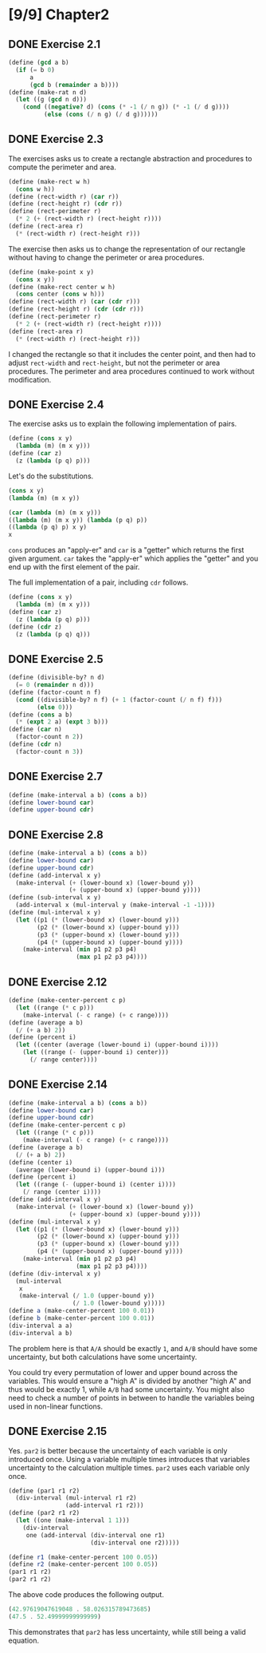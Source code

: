 #+STARTUP: indent
* [9/9] Chapter2
** DONE Exercise 2.1
#+BEGIN_SRC scheme
  (define (gcd a b)
    (if (= b 0)
        a
        (gcd b (remainder a b))))
  (define (make-rat n d)
    (let ((g (gcd n d)))
      (cond ((negative? d) (cons (* -1 (/ n g)) (* -1 (/ d g))))
            (else (cons (/ n g) (/ d g))))))
#+END_SRC
** DONE Exercise 2.3
The exercises asks us to create a rectangle abstraction and procedures to compute the perimeter and area.

#+BEGIN_SRC scheme
  (define (make-rect w h)
    (cons w h))
  (define (rect-width r) (car r))
  (define (rect-height r) (cdr r))
  (define (rect-perimeter r)
    (* 2 (+ (rect-width r) (rect-height r))))
  (define (rect-area r)
    (* (rect-width r) (rect-height r)))
#+END_SRC

The exercise then asks us to change the representation of our rectangle without having to change the perimeter or area procedures.

#+BEGIN_SRC scheme
  (define (make-point x y)
    (cons x y))
  (define (make-rect center w h)
    (cons center (cons w h)))
  (define (rect-width r) (car (cdr r)))
  (define (rect-height r) (cdr (cdr r)))
  (define (rect-perimeter r)
    (* 2 (+ (rect-width r) (rect-height r))))
  (define (rect-area r)
    (* (rect-width r) (rect-height r)))
#+END_SRC

I changed the rectangle so that it includes the center point, and then had to adjust ~rect-width~ and ~rect-height~, but not the perimeter or area procedures. The perimeter and area procedures continued to work without modification.
** DONE Exercise 2.4
The exercise asks us to explain the following implementation of pairs.

#+BEGIN_SRC scheme
  (define (cons x y)
    (lambda (m) (m x y)))
  (define (car z)
    (z (lambda (p q) p)))
#+END_SRC

Let's do the substitutions.

#+BEGIN_SRC scheme
  (cons x y)
  (lambda (m) (m x y))

  (car (lambda (m) (m x y)))
  ((lambda (m) (m x y)) (lambda (p q) p))
  ((lambda (p q) p) x y)
  x
#+END_SRC

~cons~ produces an "apply-er" and ~car~ is a "getter" which returns the first given argument. ~car~ takes the "apply-er" which applies the "getter" and you end up with the first element of the pair.

The full implementation of a pair, including ~cdr~ follows.

#+BEGIN_SRC scheme
  (define (cons x y)
    (lambda (m) (m x y)))
  (define (car z)
    (z (lambda (p q) p)))
  (define (cdr z)
    (z (lambda (p q) q)))
#+END_SRC
** DONE Exercise 2.5
#+BEGIN_SRC scheme
  (define (divisible-by? n d)
    (= 0 (remainder n d)))
  (define (factor-count n f)
    (cond ((divisible-by? n f) (+ 1 (factor-count (/ n f) f)))
          (else 0)))
  (define (cons a b)
    (* (expt 2 a) (expt 3 b)))
  (define (car n)
    (factor-count n 2))
  (define (cdr n)
    (factor-count n 3))
#+END_SRC
** DONE Exercise 2.7
#+BEGIN_SRC scheme
  (define (make-interval a b) (cons a b))
  (define lower-bound car)
  (define upper-bound cdr)
#+END_SRC
** DONE Exercise 2.8
#+BEGIN_SRC scheme
  (define (make-interval a b) (cons a b))
  (define lower-bound car)
  (define upper-bound cdr)
  (define (add-interval x y)
    (make-interval (+ (lower-bound x) (lower-bound y))
                   (+ (upper-bound x) (upper-bound y))))
  (define (sub-interval x y)
    (add-interval x (mul-interval y (make-interval -1 -1))))
  (define (mul-interval x y)
    (let ((p1 (* (lower-bound x) (lower-bound y)))
          (p2 (* (lower-bound x) (upper-bound y)))
          (p3 (* (upper-bound x) (lower-bound y)))
          (p4 (* (upper-bound x) (upper-bound y))))
      (make-interval (min p1 p2 p3 p4)
                     (max p1 p2 p3 p4))))
#+END_SRC
** DONE Exercise 2.12
#+BEGIN_SRC scheme
  (define (make-center-percent c p)
    (let ((range (* c p)))
      (make-interval (- c range) (+ c range))))
  (define (average a b)
    (/ (+ a b) 2))
  (define (percent i)
    (let ((center (average (lower-bound i) (upper-bound i))))
      (let ((range (- (upper-bound i) center)))
        (/ range center))))
#+END_SRC
** DONE Exercise 2.14
#+BEGIN_SRC scheme
  (define (make-interval a b) (cons a b))
  (define lower-bound car)
  (define upper-bound cdr)
  (define (make-center-percent c p)
    (let ((range (* c p)))
      (make-interval (- c range) (+ c range))))
  (define (average a b)
    (/ (+ a b) 2))
  (define (center i)
    (average (lower-bound i) (upper-bound i)))
  (define (percent i)
    (let ((range (- (upper-bound i) (center i))))
      (/ range (center i))))
  (define (add-interval x y)
    (make-interval (+ (lower-bound x) (lower-bound y))
                   (+ (upper-bound x) (upper-bound y))))
  (define (mul-interval x y)
    (let ((p1 (* (lower-bound x) (lower-bound y)))
          (p2 (* (lower-bound x) (upper-bound y)))
          (p3 (* (upper-bound x) (lower-bound y)))
          (p4 (* (upper-bound x) (upper-bound y))))
      (make-interval (min p1 p2 p3 p4)
                     (max p1 p2 p3 p4))))
  (define (div-interval x y)
    (mul-interval
     x
     (make-interval (/ 1.0 (upper-bound y))
                    (/ 1.0 (lower-bound y)))))
  (define a (make-center-percent 100 0.01))
  (define b (make-center-percent 100 0.01))
  (div-interval a a)
  (div-interval a b)
#+END_SRC

The problem here is that =A/A= should be exactly =1=, and =A/B= should have some uncertainty, but both calculations have some uncertainty.

You could try every permutation of lower and upper bound across the variables. This would ensure a "high A" is divided by another "high A" and thus would be exactly 1, while =A/B= had some uncertainty. You might also need to check a number of points in between to handle the variables being used in non-linear functions.
** DONE Exercise 2.15
Yes. ~par2~ is better because the uncertainty of each variable is only introduced once. Using a variable multiple times introduces that variables uncertainty to the calculation multiple times. ~par2~ uses each variable only once.

#+BEGIN_SRC scheme
  (define (par1 r1 r2)
    (div-interval (mul-interval r1 r2)
                  (add-interval r1 r2)))
  (define (par2 r1 r2)
    (let ((one (make-interval 1 1)))
      (div-interval
       one (add-interval (div-interval one r1)
                         (div-interval one r2)))))

  (define r1 (make-center-percent 100 0.05))
  (define r2 (make-center-percent 100 0.05))
  (par1 r1 r2)
  (par2 r1 r2)
#+END_SRC

The above code produces the following output.

#+BEGIN_SRC scheme
  (42.97619047619048 . 58.026315789473685)
  (47.5 . 52.49999999999999)
#+END_SRC

This demonstrates that ~par2~ has less uncertainty, while still being a valid equation.

